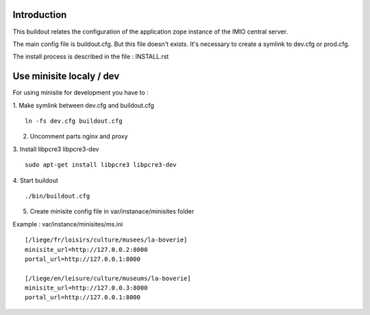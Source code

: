 Introduction
------------

This buildout relates the configuration of the application zope instance of the IMIO central server.

The main config file is buildout.cfg. But this file doesn't exists.
It's necessary to create a symlink to dev.cfg or prod.cfg.

The install process is described in the file : INSTALL.rst


Use minisite localy / dev
-------------------------

For using minisite for development you have to :

1. Make symlink between dev.cfg and buildout.cfg
::
    ln -fs dev.cfg buildout.cfg

2. Uncomment parts nginx and proxy

3. Install libpcre3 libpcre3-dev
::
    sudo apt-get install libpcre3 libpcre3-dev

4. Start buildout
::
    ./bin/buildout.cfg

5. Create minisite config file in var/instanace/minisites folder

Example : var/instance/minisites/ms.ini
::
    [/liege/fr/loisirs/culture/musees/la-boverie]
    minisite_url=http://127.0.0.2:8000
    portal_url=http://127.0.0.1:8000
    
    [/liege/en/leisure/culture/museums/la-boverie]
    minisite_url=http://127.0.0.3:8000
    portal_url=http://127.0.0.1:8000
